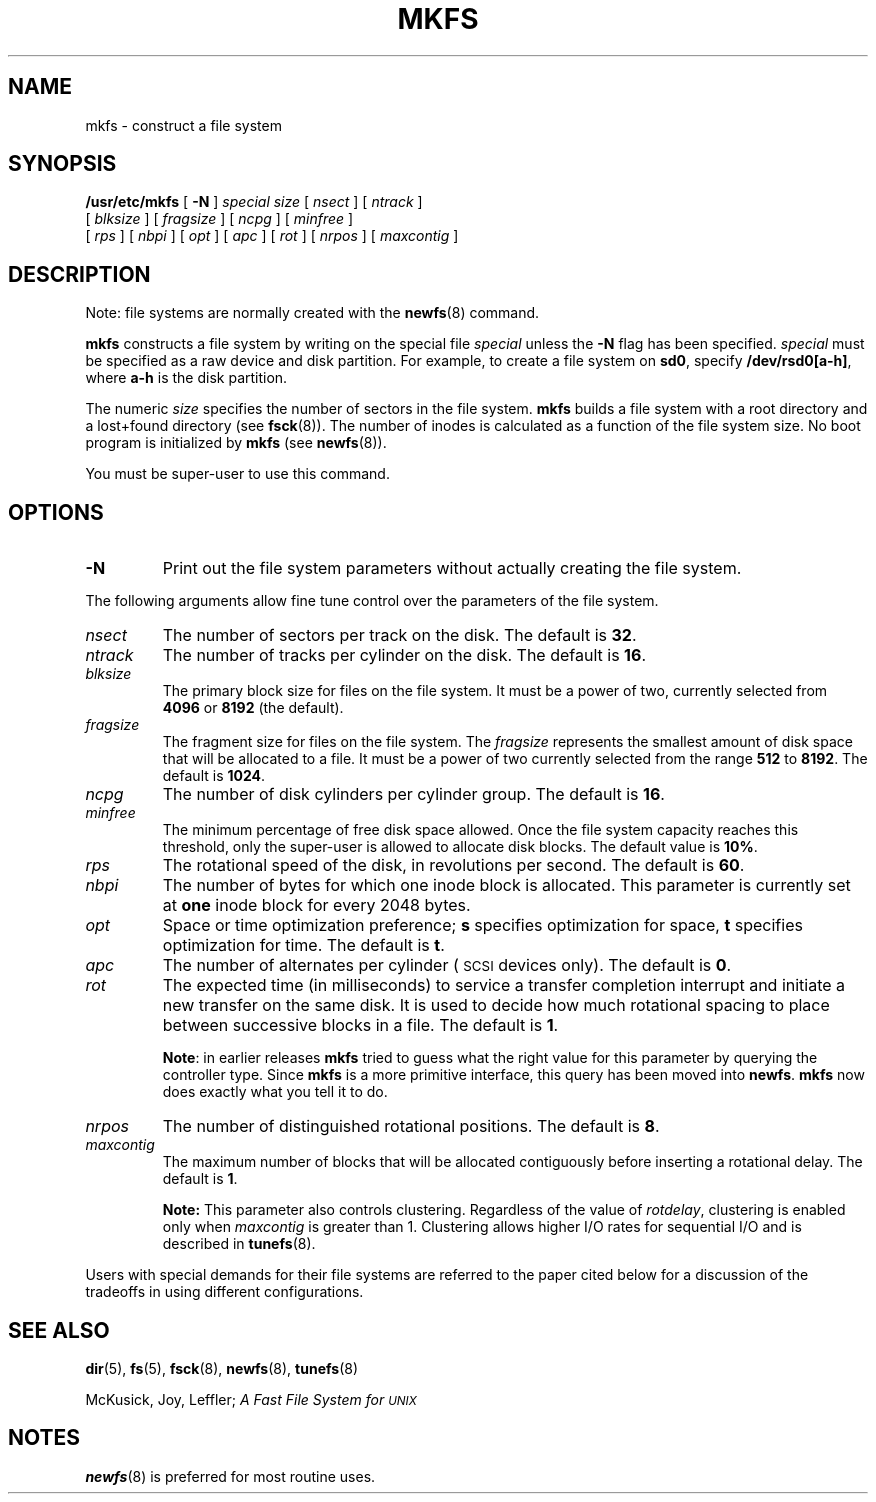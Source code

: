 .\" @(#) mkfs.8 1.1 92/07/30 SMI; from UCB 4.3 BSD
.\" Copyright (c) 1980 Regents of the University of California.
.\" All rights reserved.  The Berkeley software License Agreement
.\" specifies the terms and conditions for redistribution.
.\"
.TH MKFS 8 "5 July 1990"
.SH NAME
mkfs \- construct a file system
.SH SYNOPSIS
.B /usr/etc/mkfs
[
.B \-N
]
.I special size
.RI [ " nsect " ]
.RI [ " ntrack " ]
.if n .ti +0.5i
.RI [ " blksize " ]
.RI [ " fragsize " ]
.RI [ " ncpg " ]
.RI [ " minfree " ]
.if n .ti +0.5i
.if t .ti +0.5i
.RI [ " rps " ]
.RI [ " nbpi " ]
.RI [ " opt " ]
.RI [ " apc " ]
.RI [ " rot " ]
.RI [ " nrpos " ]
.RI [ " maxcontig " ]
.SH DESCRIPTION
.IX  "mkfs command"  ""  "\fLmkfs\fP \(em make file system"
.IX  make "file system \(em \fLmkfs\fP"
.IX  "create"  "file system \(em \fLmkfs\fP"
.IX  "file system"  "make mkfs"  "file system"  "make \(em \fLmkfs\fP"
.LP
Note:
file systems are normally created with the
.BR newfs (8)
command.
.LP
.B mkfs
constructs a file system by writing on the special file
.I special
unless the
.B \-N
flag has been specified.
.I special
must be specified as a raw device and disk partition.
For example, to create a file system on
.BR sd0 ,
specify
.BR /dev/rsd0[a-h] ,
where
.B a-h
is the disk partition.
.LP
The numeric
.I size
specifies the number of sectors in the file system.
.B mkfs
builds a file system with a root directory and a lost+found
directory (see
.BR fsck (8)).
The number of inodes is calculated as a
function of the file system size.
No boot program is initialized by
.B mkfs
(see
.BR newfs (8)).
.LP
You must be super-user to use this command.
.SH OPTIONS
.TP
.B \-N
Print out the file system parameters without actually creating the file
system.
.LP
The following arguments allow fine tune control over the
parameters of the file system.
.TP
.I nsect
The number of sectors per track on the disk.  The default is
.BR 32 .
.TP
.I ntrack
The number of tracks per cylinder on the disk.  The default is
.BR 16 .
.TP
.I blksize
The primary block size for files on the file system.
It must be a power of two, currently selected from
.B 4096
or
.B 8192
(the default).
.TP
.I fragsize
The fragment size for files on the file system.
The
.I fragsize
represents the smallest amount of disk
space that will be allocated to a file.
It must be a power of two currently selected from the range
.B 512
to
.BR 8192 .
The default is
.BR 1024 .
.TP
.I ncpg
The number of disk cylinders per cylinder group.
The default is
.BR 16 .
.br
.ne 5
.TP
.I minfree
The minimum percentage of free disk space allowed.
Once the file system capacity reaches this threshold, only
the super-user is allowed to allocate disk blocks.
The default value is 
.BR 10% .
.TP
.I rps
The rotational speed of the disk, in revolutions per second.
The default is
.BR 60 .
.TP
.I nbpi
The number of bytes for which one inode block is allocated.
This parameter is
currently set at 
.B one
inode block for every 2048 bytes.
.TP
.I opt
Space or time optimization preference;
.B s
specifies optimization for space,
.B t
specifies optimization for time.  The default is
.BR t .
.TP
.I apc
The number of alternates per cylinder (\s-1SCSI\s0 devices only). 
The default is
.BR 0 .
.TP
.I rot
The expected time (in milliseconds)
to service a transfer completion
interrupt and initiate a new transfer on the same disk.
It is used to decide how much rotational spacing to place between
successive blocks in a file.  The default is
.BR 1 .
.sp
.BR Note :
in earlier releases
.B mkfs
tried to guess what the right value for this parameter by querying the 
controller type.  Since
.B mkfs
is a more primitive interface, this query has been moved into 
.BR newfs .
.B mkfs 
now does exactly what you tell it to do.
.TP
.I nrpos
The number of distinguished rotational positions.
The default is 
.BR 8 .
.br
.ne 6
.TP
.I maxcontig
The maximum number of blocks that will be allocated contiguously before 
inserting a rotational delay.  The default is 
.BR 1 .
.sp
\fBNote:\fR This parameter also controls
clustering.  Regardless of the value of \fIrotdelay\fR,
clustering is enabled only when \fImaxcontig\fR is greater than 1.
Clustering allows higher I/O rates for sequential
I/O and is described in
.BR tunefs (8).
.LP
Users with special demands for their file systems are referred to
the paper cited below for a discussion of the tradeoffs in using
different configurations.
.br
.ne 5
.SH "SEE ALSO"
.BR dir (5),
.BR fs (5),
.BR fsck (8),
.BR newfs (8),
.BR tunefs (8)
.LP
.TX ADMIN
.br
McKusick, Joy, Leffler;
.I "A Fast File System for \s-1UNIX\s0"
.SH NOTES
.LP
.BR newfs (8)
is preferred for most routine uses.
